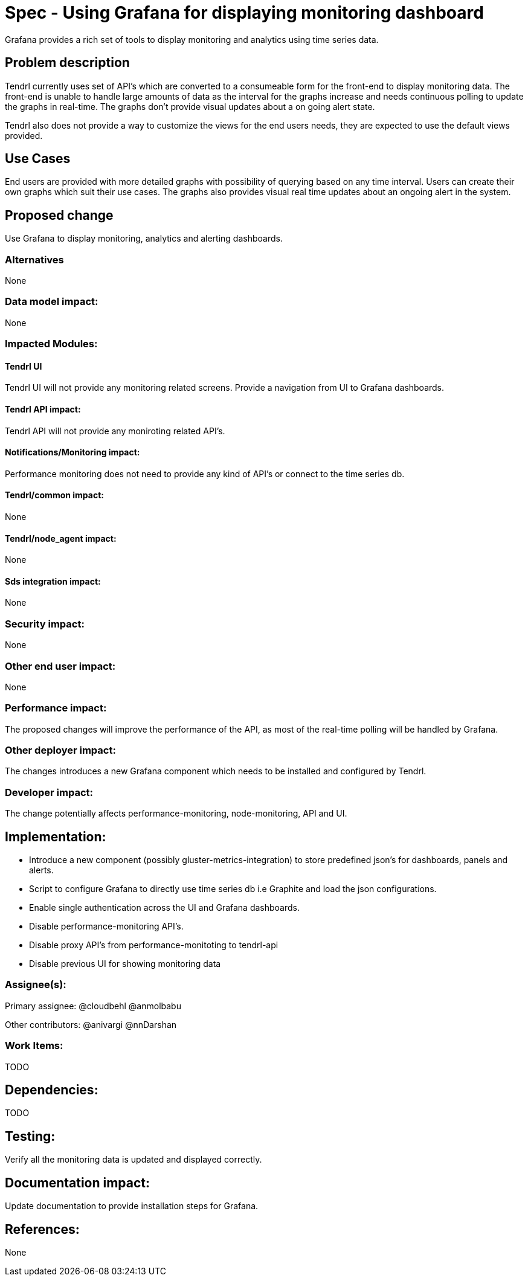 // vim: tw=79

= Spec - Using Grafana for displaying monitoring dashboard

Grafana provides a rich set of tools to display monitoring and analytics using
time series data.

== Problem description

Tendrl currently uses set of API's which are converted to a consumeable form
for the front-end to display monitoring data. The front-end is unable to handle
large amounts of data as the interval for the graphs increase and needs
continuous polling to update the graphs in real-time. The graphs don't provide
visual updates about a on going alert state.

Tendrl also does not provide a way to customize the views for the end users
needs, they are expected to use the default views provided.

== Use Cases

End users are provided with more detailed graphs with possibility of querying
based on any time interval. Users can create their own graphs which suit their
use cases. The graphs also provides visual real time updates about an ongoing
alert in the system.

== Proposed change

Use Grafana to display monitoring, analytics and alerting dashboards.

=== Alternatives
None

=== Data model impact:
None

=== Impacted Modules:

==== Tendrl UI

Tendrl UI will not provide any monitoring related screens. Provide a navigation
from UI to Grafana dashboards.

==== Tendrl API impact:

Tendrl API will not provide any moniroting related API's.

==== Notifications/Monitoring impact:

Performance monitoring does not need to provide any kind of API's or connect to
the time series db.

==== Tendrl/common impact:
None

==== Tendrl/node_agent impact:
None

==== Sds integration impact:
None

=== Security impact:
None

=== Other end user impact:
None

=== Performance impact:

The proposed changes will improve the performance of the API, as most of the
real-time polling will be handled by Grafana.

=== Other deployer impact:

The changes introduces a new Grafana component which needs to be installed and
configured by Tendrl.

=== Developer impact:

The change potentially affects performance-monitoring, node-monitoring, API and
UI. 

== Implementation:

* Introduce a new component (possibly gluster-metrics-integration) to store
predefined json's for dashboards, panels and alerts.

* Script to configure Grafana to directly use time series db i.e Graphite and
load the json configurations.

* Enable single authentication across the UI and Grafana dashboards.

* Disable performance-monitoring API's.

* Disable proxy API's from performance-monitoting to tendrl-api

* Disable previous UI for showing monitoring data

=== Assignee(s):

Primary assignee:
  @cloudbehl
  @anmolbabu

Other contributors:
  @anivargi
  @nnDarshan

=== Work Items:

TODO

== Dependencies:

TODO

== Testing:

Verify all the monitoring data is updated and displayed correctly.

== Documentation impact:

Update documentation to provide installation steps for Grafana.

== References:
None
